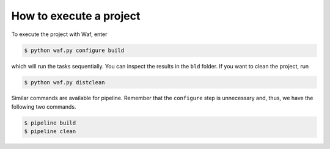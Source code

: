 How to execute a project
========================

To execute the project with Waf, enter

.. code-block:: bash

    $ python waf.py configure build

which will run the tasks sequentially. You can inspect the results in the ``bld``
folder. If you want to clean the project, run

.. code-block:: bash

    $ python waf.py distclean

Similar commands are available for pipeline. Remember that the ``configure`` step is
unnecessary and, thus, we have the following two commands.

.. code-block:: bash

    $ pipeline build
    $ pipeline clean
